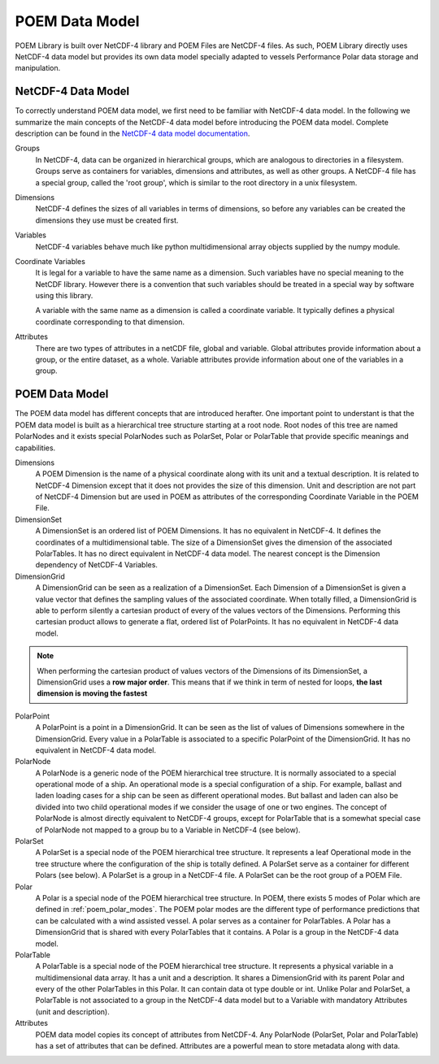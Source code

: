 .. _poem_data_model_header:

POEM Data Model
===============

POEM Library is built over NetCDF-4 library and POEM Files are NetCDF-4 files. As such, POEM Library directly uses NetCDF-4
data model but provides its own data model specially adapted to vessels Performance Polar data storage and manipulation.


.. _netcdf_data_model:

NetCDF-4 Data Model
-------------------

To correctly understand POEM data model, we first need to be familiar with NetCDF-4 data model. In the following we
summarize the main concepts of the NetCDF-4 data model before introducing the POEM data model. Complete description
can be found in the
`NetCDF-4 data model documentation <https://docs.unidata.ucar.edu/nug/current/netcdf_data_set_components.html#data_model>`_.

Groups
    In NetCDF-4, data can be organized in hierarchical groups, which are analogous to directories in a filesystem. Groups
    serve as containers for variables, dimensions and attributes, as well as other groups. A NetCDF-4 file has a special group,
    called the 'root group', which is similar to the root directory in a unix filesystem.

Dimensions
    NetCDF-4 defines the sizes of all variables in terms of dimensions, so before any variables can be created the dimensions
    they use must be created first.

Variables
    NetCDF-4 variables behave much like python multidimensional array objects supplied by the numpy module.

Coordinate Variables
    It is legal for a variable to have the same name as a dimension. Such variables have no special meaning to the NetCDF
    library. However there is a convention that such variables should be treated in a special way by software using this library.

    A variable with the same name as a dimension is called a coordinate variable. It typically defines a physical
    coordinate corresponding to that dimension.

Attributes
    There are two types of attributes in a netCDF file, global and variable. Global attributes provide information about
    a group, or the entire dataset, as a whole. Variable attributes provide information about one of the variables in a group.


.. _poem_data_model:

POEM Data Model
---------------

.. todo::
    Mettre un schéma pour illustrer la hiérachie

The POEM data model has different concepts that are introduced herafter. One important point to understant is that
the POEM data model is built as a hierarchical tree structure starting at a root node. Root nodes of this tree are named
PolarNodes and it exists special PolarNodes such as PolarSet, Polar or PolarTable that provide specific meanings and
capabilities.

Dimensions
    A POEM Dimension is the name of a physical coordinate along with its unit and a textual description. It is related
    to NetCDF-4 Dimension except that it does not provides the size of this dimension. Unit and description are not part
    of NetCDF-4 Dimension but are used in POEM as attributes of the corresponding Coordinate Variable in the POEM File.

DimensionSet
    A DimensionSet is an ordered list of POEM Dimensions. It has no equivalent in NetCDF-4. It defines the coordinates of a
    multidimensional table. The size of a DimensionSet gives the dimension of the associated PolarTables. It has no direct
    equivalent in NetCDF-4 data model. The nearest concept is the Dimension dependency of NetCDF-4 Variables.

DimensionGrid
    A DimensionGrid can be seen as a realization of a DimensionSet. Each Dimension of a DimensionSet is given a value
    vector that defines the sampling values of the associated coordinate. When totally filled, a DimensionGrid is
    able to perform silently a cartesian product of every of the values vectors of the Dimensions.
    Performing this cartesian product allows to generate a flat, ordered list of PolarPoints. It has no equivalent
    in NetCDF-4 data model.

.. note::
    When performing the cartesian product of values vectors of the Dimensions of its DimensionSet, a DimensionGrid uses
    a **row major order**. This means that if we think in term of nested for loops,
    **the last dimension is moving the fastest**

PolarPoint
    A PolarPoint is a point in a DimensionGrid. It can be seen as the list of values of Dimensions somewhere in the
    DimensionGrid. Every value in a PolarTable is associated to a specific PolarPoint of the DimensionGrid. It has no
    equivalent in NetCDF-4 data model.

PolarNode
    A PolarNode is a generic node of the POEM hierarchical tree structure. It is normally associated to a special
    operational mode of a ship. An operational mode is a special configuration of a ship. For example, ballast and laden
    loading cases for a ship can be seen as different operational modes. But ballast and laden can also be divided into
    two child operational modes if we consider the usage of one or two engines.
    The concept of PolarNode is almost directly equivalent to NetCDF-4 groups, except for PolarTable that is a
    somewhat special case of PolarNode not mapped to a group bu to a Variable in NetCDF-4 (see below).

PolarSet
    A PolarSet is a special node of the POEM hierarchical tree structure. It represents a leaf Operational
    mode in the tree structure where the configuration of the ship is totally defined. A PolarSet serve as a container
    for different Polars (see below). A PolarSet is a group in a NetCDF-4 file. A PolarSet can be the root group of a
    POEM File.

Polar
    A Polar is a special node of the POEM hierarchical tree structure. In POEM, there exists 5 modes of Polar which are
    defined in :ref:`poem_polar_modes`. The POEM polar modes are the different type of performance predictions that can
    be calculated with a wind assisted vessel. A polar serves as a container for PolarTables.
    A Polar has a DimensionGrid that is shared with every PolarTables that it contains.
    A Polar is a group in the NetCDF-4 data model.

PolarTable
    A PolarTable is a special node of the POEM hierarchical tree structure. It represents a physical variable in a
    multidimensional data array. It has a unit and a description. It shares a DimensionGrid with its parent Polar and
    every of the other PolarTables in this Polar. It can contain data ot type double or int.
    Unlike Polar and PolarSet, a PolarTable is not associated to a group in the NetCDF-4 data model but to a Variable with
    mandatory Attributes (unit and description).

Attributes
    POEM data model copies its concept of attributes from NetCDF-4. Any PolarNode (PolarSet, Polar and PolarTable)
    has a set of attributes that can be defined. Attributes are a powerful mean to store metadata along with data.
